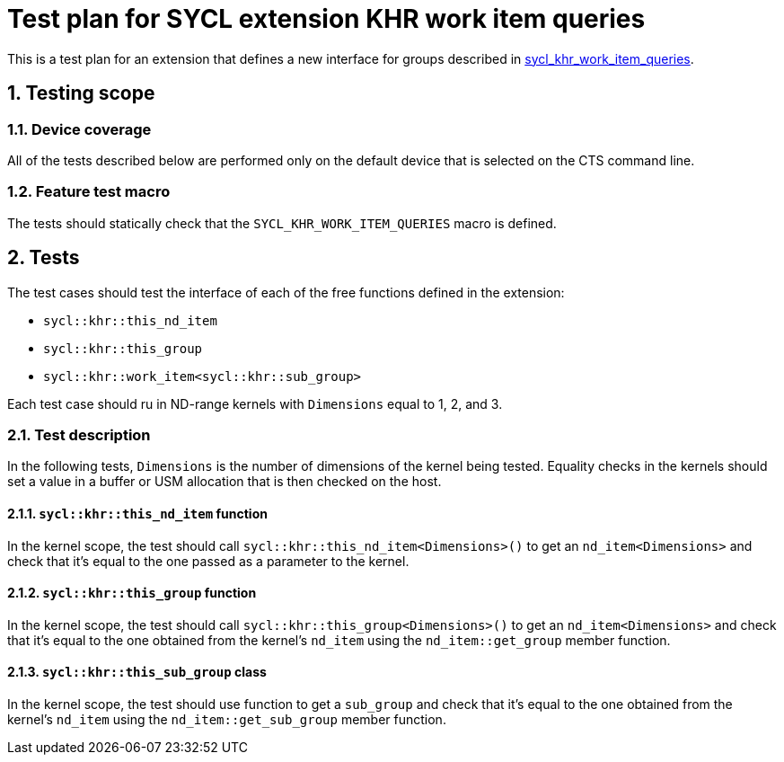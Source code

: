 :sectnums:
:xrefstyle: short

= Test plan for SYCL extension KHR work item queries

This is a test plan for an extension that defines a new interface for groups
described in
https://github.com/KhronosGroup/SYCL-Docs/blob/f972f91ef7676c1423eb8402974e1682411903eb/adoc/extensions/sycl_khr_work_item_queries.adoc[sycl_khr_work_item_queries].

== Testing scope

=== Device coverage

All of the tests described below are performed only on the default device that
is selected on the CTS command line.

=== Feature test macro

The tests should statically check that the `SYCL_KHR_WORK_ITEM_QUERIES` macro is
defined.

== Tests

The test cases should test the interface of each of the free functions defined
in the extension:

* `sycl::khr::this_nd_item`
* `sycl::khr::this_group`
* `sycl::khr::work_item<sycl::khr::sub_group>`

Each test case should ru in ND-range kernels with `Dimensions` equal to 1, 2,
and 3.

=== Test description

In the following tests, `Dimensions` is the number of dimensions of the kernel
being tested. Equality checks in the kernels should set a value in a buffer or
USM allocation that is then checked on the host.

==== `sycl::khr::this_nd_item` function

In the kernel scope, the test should call
`sycl::khr::this_nd_item<Dimensions>()` to get an `nd_item<Dimensions>` and
check that it's equal to the one passed as a parameter to the kernel.

==== `sycl::khr::this_group` function

In the kernel scope, the test should call `sycl::khr::this_group<Dimensions>()`
to get an `nd_item<Dimensions>` and check that it's equal to the one obtained
from the kernel's `nd_item` using the `nd_item::get_group` member function.

==== `sycl::khr::this_sub_group` class

In the kernel scope, the test should use function to get a `sub_group` and check
that it's equal to the one obtained from the kernel's `nd_item` using the
`nd_item::get_sub_group` member function.

